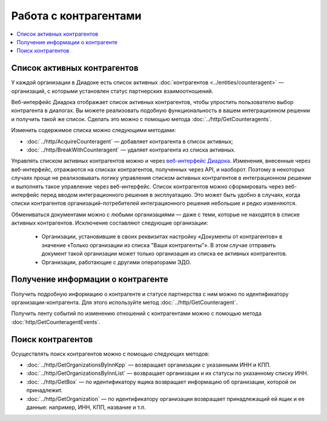 Работа с контрагентами
======================

.. contents:: :local:

Список активных контрагентов
----------------------------

У каждой организации в Диадоке есть список активных :doc:`контрагентов <../entities/counteragent>` — организаций, с которыми установлен статус партнерских взаимоотношений.

Веб-интерфейс Диадока отображает список активных контрагентов, чтобы упростить пользователю выбор контрагента в диалогах. Вы можете реализовать подобную функциональность в вашем интеграционном решении и получить такой же список. Сделать это можно с помощью метода :doc:`../http/GetCounteragents`.

Изменить содержимое списка можно следующими методами:

- :doc:`../http/AcquireCounteragent` — добавляет контрагента в список активных;
- :doc:`../http/BreakWithCounteragent` — удаляет контрагента из списка активных.

Управлять списком активных контрагентов можно и через `веб-интерфейс Диадока <https://diadoc.kontur.ru>`__. Изменения, внесенные через веб-интерфейс, отражаются на списках контрагентов, полученных через API, и наоборот. Поэтому в некоторых случаях проще не реализовывать логику управления списком активных контрагентов в интеграционном решении и выполнять такое управление через веб-интерфейс. Список контрагентов можно сформировать через веб-интерфейс перед вводом интеграционного решения в эксплуатацию. Это может быть удобно в случаях, когда списки контрагентов организаций-потребителей интеграционного решения небольшие и редко изменяются.

Обмениваться документами можно с любыми организациями — даже с теми, которые не находятся в списке активных контрагентов. Исключение составляют следующие организации:

	- Организации, установившие в своих реквизитах настройку «Документы от контрагентов» в значение «Только организации из списка "Ваши контрагенты"». В этом случае отправить документ такой организации может только организация из списка ее активных контрагентов.
	- Организации, работающие с другими операторами ЭДО.

Получение информации о контрагенте
----------------------------------

Получить подробную информацию о контрагенте и статусе партнерства с ним можно по идентификатору организации-контрагента. Для этого используйте метод :doc:`../http/GetCounteragent`.

Получить ленту событий по изменению отношений с контрагентами можно с помощью метода :doc:`http/GetCounteragentEvents`.

Поиск контрагентов
------------------

Осуществлять поиск контрагентов можно с помощью следующих методов:

- :doc:`../http/GetOrganizationsByInnKpp` — возвращает организации с указанными ИНН и КПП.
- :doc:`../http/GetOrganizationsByInnList` — возвращает организации и их статусы по указанному списку ИНН.
- :doc:`../http/GetBox` — по идентификатору ящика возвращает информацию об организации, которой он принадлежит.
- :doc:`../http/GetOrganization` — по идентификатору организации возвращает принадлежащий ей ящик и ее данные: например, ИНН, КПП, название и т.п.